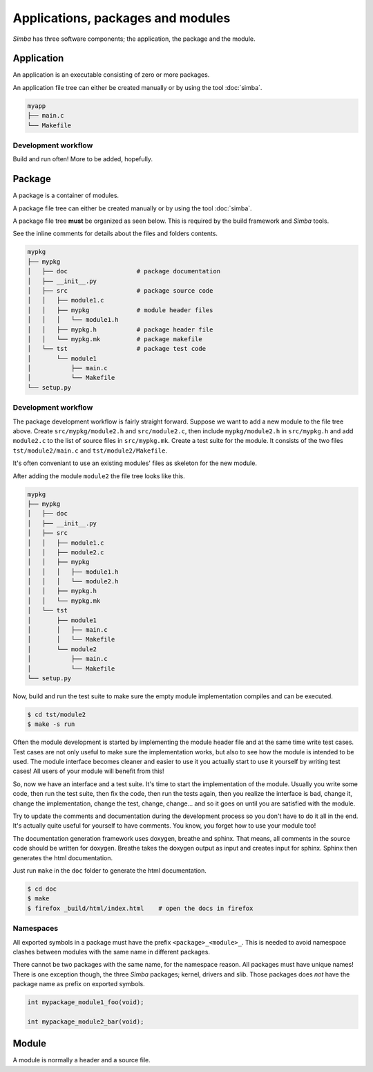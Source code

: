 Applications, packages and modules
==================================

`Simba` has three software components; the application, the package
and the module.

Application
-----------

An application is an executable consisting of zero or more packages.

An application file tree can either be created manually or by using
the tool :doc:`simba`.

.. code-block:: text

   myapp
   ├── main.c
   └── Makefile

Development workflow
~~~~~~~~~~~~~~~~~~~~

Build and run often! More to be added, hopefully.

Package
-------

A package is a container of modules.

A package file tree can either be created manually or by using the
tool :doc:`simba`.

A package file tree **must** be organized as seen below. This is
required by the build framework and `Simba` tools.

See the inline comments for details about the files and folders
contents.

.. code-block:: text

   mypkg
   ├── mypkg
   │   ├── doc                   # package documentation
   │   ├── __init__.py
   │   ├── src                   # package source code
   │   │   ├── module1.c
   │   │   ├── mypkg             # module header files
   │   │   │   └── module1.h
   │   │   ├── mypkg.h           # package header file
   │   │   └── mypkg.mk          # package makefile
   │   └── tst                   # package test code
   │       └── module1
   │           ├── main.c
   │           └── Makefile
   └── setup.py

Development workflow
~~~~~~~~~~~~~~~~~~~~

The package development workflow is fairly straight forward. Suppose
we want to add a new module to the file tree above. Create
``src/mypkg/module2.h`` and ``src/module2.c``, then include
``mypkg/module2.h`` in ``src/mypkg.h`` and add ``module2.c`` to the
list of source files in ``src/mypkg.mk``. Create a test suite for the
module. It consists of the two files ``tst/module2/main.c`` and
``tst/module2/Makefile``.

It's often conveniant to use an existing modules' files as skeleton
for the new module.

After adding the module ``module2`` the file tree looks like this.

.. code-block:: text

   mypkg
   ├── mypkg
   │   ├── doc
   │   ├── __init__.py
   │   ├── src
   │   │   ├── module1.c
   │   │   ├── module2.c
   │   │   ├── mypkg
   │   │   │   ├── module1.h
   │   │   │   └── module2.h
   │   │   ├── mypkg.h
   │   │   └── mypkg.mk
   │   └── tst
   │       ├── module1
   │       │   ├── main.c
   │       │   └── Makefile
   │       └── module2
   │           ├── main.c
   │           └── Makefile
   └── setup.py

Now, build and run the test suite to make sure the empty module
implementation compiles and can be executed.

.. code-block:: text

   $ cd tst/module2
   $ make -s run

Often the module development is started by implementing the module
header file and at the same time write test cases. Test cases are not
only useful to make sure the implementation works, but also to see how
the module is intended to be used. The module interface becomes
cleaner and easier to use it you actually start to use it yourself by
writing test cases! All users of your module will benefit from this!

So, now we have an interface and a test suite. It's time to start the
implementation of the module. Usually you write some code, then run
the test suite, then fix the code, then run the tests again, then you
realize the interface is bad, change it, change the implementation,
change the test, change, change... and so it goes on until you are
satisfied with the module.

Try to update the comments and documentation during the development
process so you don't have to do it all in the end. It's actually quite
useful for yourself to have comments. You know, you forget how to use
your module too!

The documentation generation framework uses doxygen, breathe and
sphinx. That means, all comments in the source code should be written
for doxygen. Breathe takes the doxygen output as input and creates
input for sphinx. Sphinx then generates the html documentation.

Just run ``make`` in the ``doc`` folder to generate the html
documentation.

.. code-block:: text

   $ cd doc
   $ make
   $ firefox _build/html/index.html    # open the docs in firefox

Namespaces
~~~~~~~~~~

All exported symbols in a package must have the prefix
``<package>_<module>_``. This is needed to avoid namespace clashes
between modules with the same name in different packages.

There cannot be two packages with the same name, for the namespace
reason. All packages must have unique names! There is one exception
though, the three `Simba` packages; kernel, drivers and slib. Those
packages does *not* have the package name as prefix on exported
symbols.

.. code-block:: c

    int mypackage_module1_foo(void);

    int mypackage_module2_bar(void);

Module
------

A module is normally a header and a source file.
